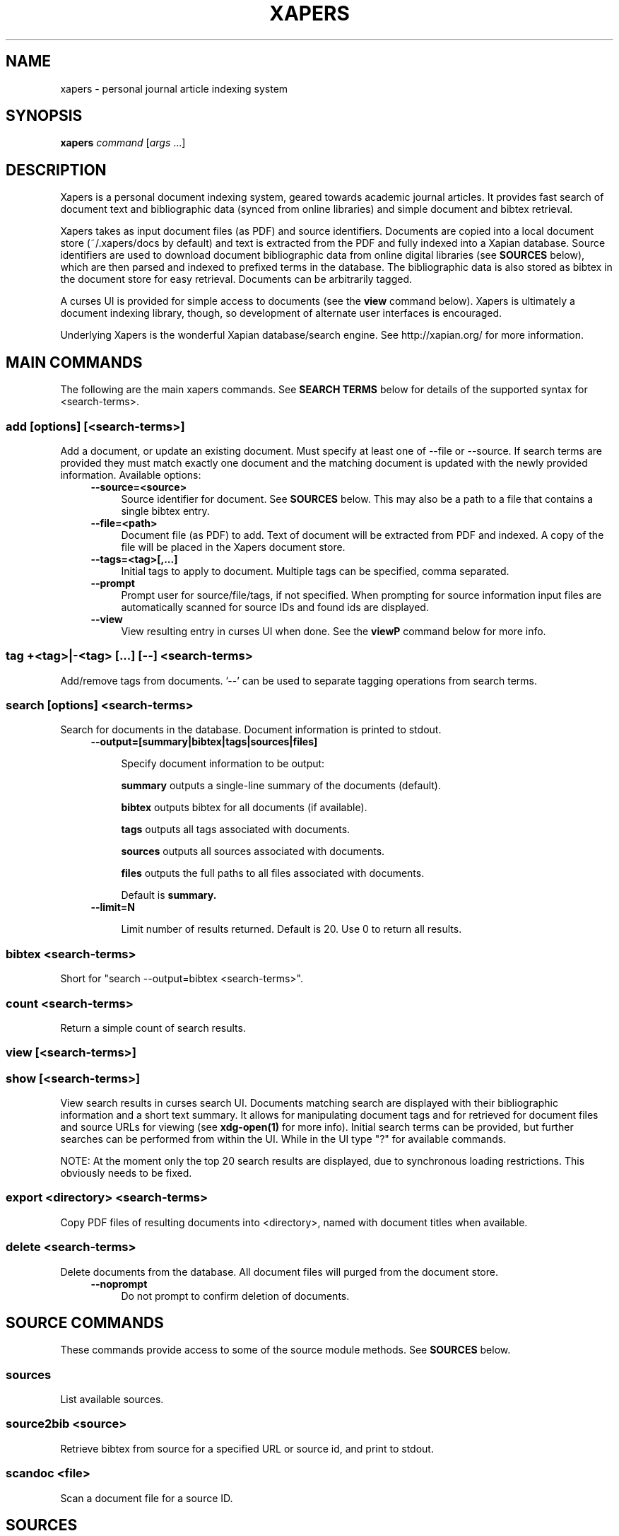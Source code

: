 .\" xapers - journal article indexing system
.\"
.\" Copyright © 2013 Jameson Rollins
.\"
.\" Xapers is free software: you can redistribute it and/or modify
.\" it under the terms of the GNU General Public License as published by
.\" the Free Software Foundation, either version 3 of the License, or
.\" (at your option) any later version.
.\"
.\" Xapers is distributed in the hope that it will be useful,
.\" but WITHOUT ANY WARRANTY; without even the implied warranty of
.\" MERCHANTABILITY or FITNESS FOR A PARTICULAR PURPOSE.  See the
.\" GNU General Public License for more details.
.\"
.\" You should have received a copy of the GNU General Public License
.\" along with this program.  If not, see http://www.gnu.org/licenses/ .
.\"
.\" Author: Jameson Rollins <jrollins@finestructure.net>
.TH XAPERS 1
.SH NAME
xapers \- personal journal article indexing system
.SH SYNOPSIS
.B xapers
.IR command " [" args " ...]"
.SH DESCRIPTION
Xapers is a personal document indexing system, geared towards academic
journal articles.  It provides fast search of document text and
bibliographic data (synced from online libraries) and simple document
and bibtex retrieval.

Xapers takes as input document files (as PDF) and source identifiers.
Documents are copied into a local document store (~/.xapers/docs by
default) and text is extracted from the PDF and fully indexed into a
Xapian database.  Source identifiers are used to download document
bibliographic data from online digital libraries (see \fBSOURCES\fR
below), which are then parsed and indexed to prefixed terms in the
database.  The bibliographic data is also stored as bibtex in the
document store for easy retrieval.  Documents can be arbitrarily
tagged.

A curses UI is provided for simple access to documents (see the
\fBview\fR command below).  Xapers is ultimately a document indexing
library, though, so development of alternate user interfaces is
encouraged.

Underlying Xapers is the wonderful Xapian database/search engine.  See
http://xapian.org/ for more information.

.SH MAIN COMMANDS

The following are the main xapers commands.  See \fBSEARCH TERMS\fR
below for details of the supported syntax for <search-terms>.
 
.SS add [options] [<search-terms>]

Add a document, or update an existing document.  Must specify at least
one of --file or --source.  If search terms are provided they must
match exactly one document and the matching document is updated with
the newly provided information.  Available options:
.RS 4
.TP 4
.BR \-\-source=<source>
Source identifier for document.  See \fBSOURCES\fR below.  This may
also be a path to a file that contains a single bibtex entry.
.RE
.RS 4
.TP 4
.BR \-\-file=<path>
Document file (as PDF) to add.  Text of document will be extracted
from PDF and indexed.  A copy of the file will be placed in the Xapers
document store.
.RE
.RS 4
.TP 4
.BR \-\-tags=<tag>[,...]
Initial tags to apply to document.  Multiple tags can be specified,
comma separated.
.RE
.RS 4
.TP 4
.BR \-\-prompt
Prompt user for source/file/tags, if not specified.  When prompting
for source information input files are automatically scanned for
source IDs and found ids are displayed.
.RE
.RS 4
.TP 4
.BR \-\-view
View resulting entry in curses UI when done.  See the \fBviewP\fR
command below for more info.
.RE

.SS tag +<tag>|-<tag> [...] [--] <search-terms>

Add/remove tags from documents.  '--' can be used to separate tagging
operations from search terms.

.SS search [options] <search-terms>

Search for documents in the database.  Document information is printed
to stdout.
.RS 4
.TP 4
.BR \-\-output=[summary|bibtex|tags|sources|files]

Specify document information to be output:

.B summary
outputs a single-line summary of the documents (default).

.B bibtex
outputs bibtex for all documents (if available).

.B tags
outputs all tags associated with documents.

.B sources
outputs all sources associated with documents.

.B files
outputs the full paths to all files associated with documents.

Default is
.B summary.
.RE
.RS 4
.TP 4
.BR \-\-limit=N

Limit number of results returned.  Default is 20.  Use 0 to return all
results.
.RE

.SS bibtex <search-terms>

Short for "search --output=bibtex <search-terms>".

.SS count <search-terms>

Return a simple count of search results.

.SS view [<search-terms>]
.SS show [<search-terms>]

View search results in curses search UI.  Documents matching search
are displayed with their bibliographic information and a short text
summary.  It allows for manipulating document tags and for retrieved
for document files and source URLs for viewing (see
.B xdg-open(1)
for more info).  Initial search terms can be provided, but further
searches can be performed from within the UI.  While in the UI type
"?" for available commands.

NOTE: At the moment only the top 20 search results are displayed, due
to synchronous loading restrictions.  This obviously needs to be
fixed.

.SS export <directory> <search-terms>

Copy PDF files of resulting documents into <directory>, named with
document titles when available.

.SS delete <search-terms>

Delete documents from the database.  All document files will purged
from the document store.
.RS 4
.TP 4
.BR \-\-noprompt
Do not prompt to confirm deletion of documents.
.RE


.SH SOURCE COMMANDS

These commands provide access to some of the source module methods.  See
\fBSOURCES\fR below.

.SS sources

List available sources.

.SS source2bib <source>

Retrieve bibtex from source for a specified URL or source id, and
print to stdout.

.SS scandoc <file>

Scan a document file for a source ID.

.SH SOURCES

Sources are online databases from which document bibliographic data
can be retrieved.  In Xapers, online libraries are assigned unique
prefixes.  The online libraries associate unique document identifiers
to individual documents.  Xapers then recognizes document source
information with \fBsid\fR of the form "<prefix>:<id>".  Xapers
currently recognizes the following online sources:

    doi:   Digital Object Identifier (DOI) (http://www.doi.org/)
    arxiv: arXiv (http://arxiv.org/)

When adding documents into Xapers, sources may be specified as either
full URLs (e.g. "http://dx.doi.org/10.1364/JOSAA.29.002092") or sid
strings (e.g. "doi:10.1364/JOSAA.29.002092").  URLs are parsed into
sources and source ids when recognized, and this information is used
to retrieve bibtex from the online library databases.  The sources and
sids for a given document are stored as prefixed terms in the Xapers
database (see below).


.SH SEARCH TERMS

Search terms consist of free-form text (and quoted phrases) which will
match all documents that contain all of the given terms/phrases.

As a special case, a search string consisting of a single asterisk
('*') will match all documents in the database.

In addition to free text, the following prefixes can be used to match
text against specific document metadata:

    id:<docid>               Xapers document ID
    author:<string>          string in authors (also a:)
    title:<string>           string in title (also t:)
    tag:<tag>                specific user tag
    <source>:<id>            specific sid string
    source:<source>          specific source

.SH ENVIRONMENT
The following environment variables can be used to control the
behavior of xapers:

.SS XAPERS_ROOT
Location of the Xapers document store.  Defaults to "~/.xapers/docs"
if not specified.


.SH CONTACT
Feel free to email the author:

    Jameson Rollins <jrollins@finestructure.net>
